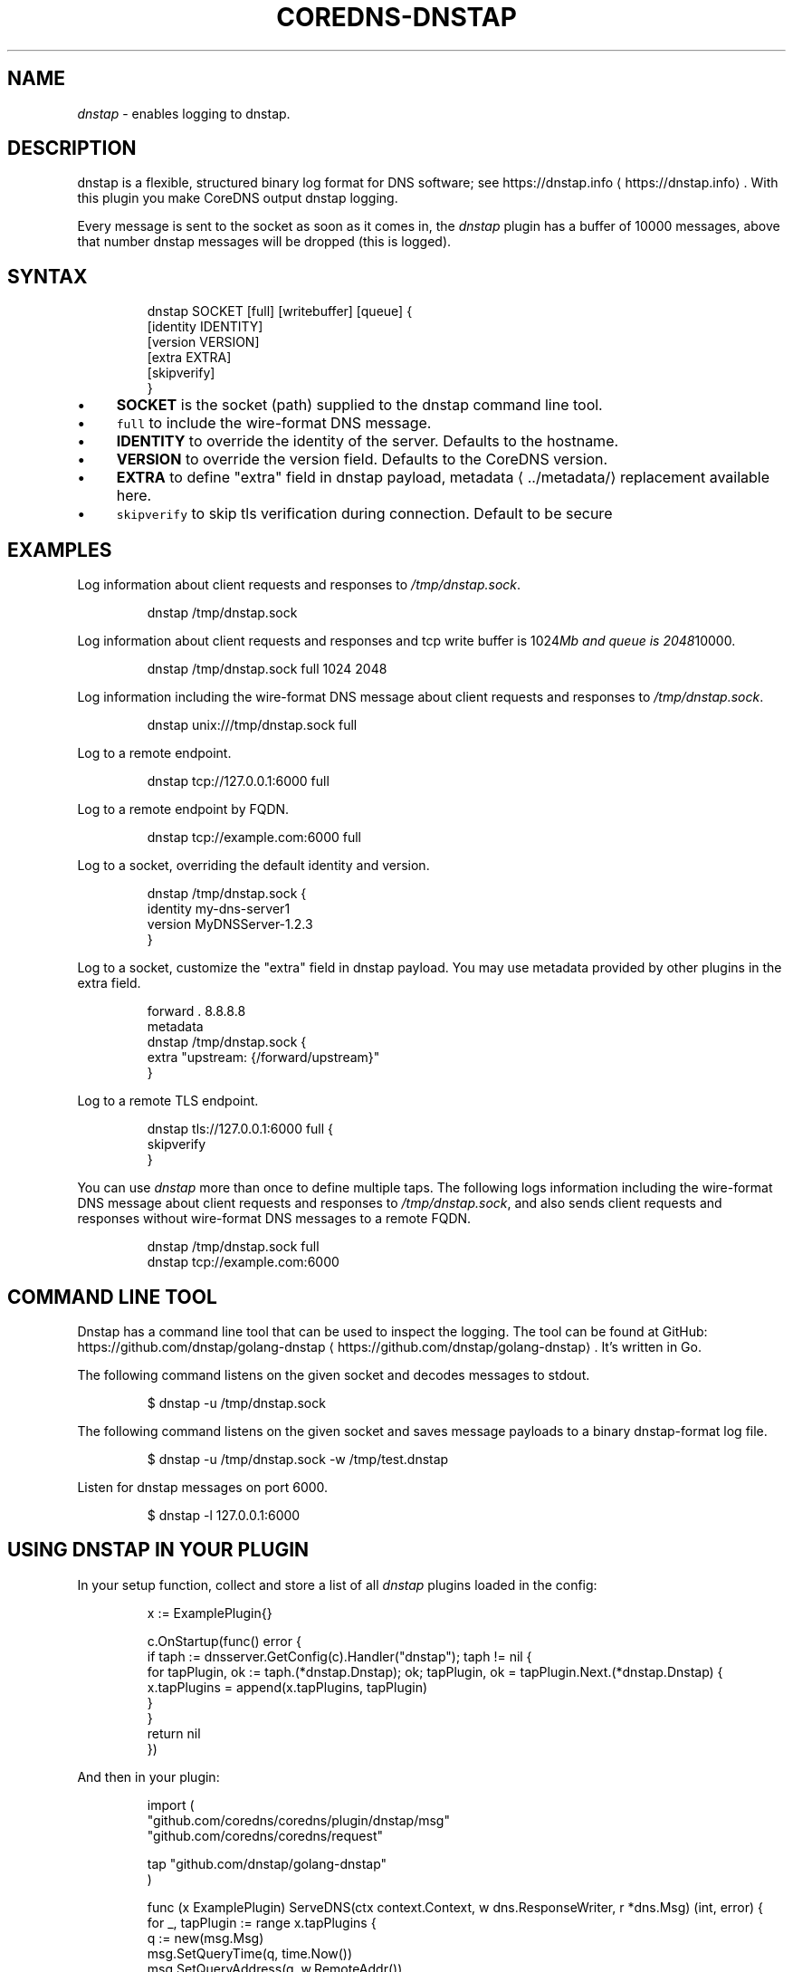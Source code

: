 .\" Generated by Mmark Markdown Processer - mmark.miek.nl
.TH "COREDNS-DNSTAP" 7 "February 2025" "CoreDNS" "CoreDNS Plugins"

.SH "NAME"
.PP
\fIdnstap\fP - enables logging to dnstap.

.SH "DESCRIPTION"
.PP
dnstap is a flexible, structured binary log format for DNS software; see https://dnstap.info
\[la]https://dnstap.info\[ra]. With this
plugin you make CoreDNS output dnstap logging.

.PP
Every message is sent to the socket as soon as it comes in, the \fIdnstap\fP plugin has a buffer of
10000 messages, above that number dnstap messages will be dropped (this is logged).

.SH "SYNTAX"
.PP
.RS

.nf
dnstap SOCKET [full] [writebuffer] [queue] {
  [identity IDENTITY]
  [version VERSION]
  [extra EXTRA]
  [skipverify]
}

.fi
.RE

.IP \(bu 4
\fBSOCKET\fP is the socket (path) supplied to the dnstap command line tool.
.IP \(bu 4
\fB\fCfull\fR to include the wire-format DNS message.
.IP \(bu 4
\fBIDENTITY\fP to override the identity of the server. Defaults to the hostname.
.IP \(bu 4
\fBVERSION\fP to override the version field. Defaults to the CoreDNS version.
.IP \(bu 4
\fBEXTRA\fP to define "extra" field in dnstap payload, metadata
\[la]../metadata/\[ra] replacement available here.
.IP \(bu 4
\fB\fCskipverify\fR to skip tls verification during connection. Default to be secure


.SH "EXAMPLES"
.PP
Log information about client requests and responses to \fI/tmp/dnstap.sock\fP.

.PP
.RS

.nf
dnstap /tmp/dnstap.sock

.fi
.RE

.PP
Log information about client requests and responses and tcp write buffer is 1024\fIMb and queue is 2048\fP10000.

.PP
.RS

.nf
dnstap /tmp/dnstap.sock full 1024 2048

.fi
.RE

.PP
Log information including the wire-format DNS message about client requests and responses to \fI/tmp/dnstap.sock\fP.

.PP
.RS

.nf
dnstap unix:///tmp/dnstap.sock full

.fi
.RE

.PP
Log to a remote endpoint.

.PP
.RS

.nf
dnstap tcp://127.0.0.1:6000 full

.fi
.RE

.PP
Log to a remote endpoint by FQDN.

.PP
.RS

.nf
dnstap tcp://example.com:6000 full

.fi
.RE

.PP
Log to a socket, overriding the default identity and version.

.PP
.RS

.nf
dnstap /tmp/dnstap.sock {
  identity my\-dns\-server1
  version MyDNSServer\-1.2.3
}

.fi
.RE

.PP
Log to a socket, customize the "extra" field in dnstap payload. You may use metadata provided by other plugins in the extra field.

.PP
.RS

.nf
forward . 8.8.8.8
metadata
dnstap /tmp/dnstap.sock {
  extra "upstream: {/forward/upstream}"
}

.fi
.RE

.PP
Log to a remote TLS endpoint.

.PP
.RS

.nf
dnstap tls://127.0.0.1:6000 full {
  skipverify
}

.fi
.RE

.PP
You can use \fIdnstap\fP more than once to define multiple taps. The following logs information including the
wire-format DNS message about client requests and responses to \fI/tmp/dnstap.sock\fP,
and also sends client requests and responses without wire-format DNS messages to a remote FQDN.

.PP
.RS

.nf
dnstap /tmp/dnstap.sock full
dnstap tcp://example.com:6000

.fi
.RE

.SH "COMMAND LINE TOOL"
.PP
Dnstap has a command line tool that can be used to inspect the logging. The tool can be found
at GitHub: https://github.com/dnstap/golang-dnstap
\[la]https://github.com/dnstap/golang-dnstap\[ra]. It's written in Go.

.PP
The following command listens on the given socket and decodes messages to stdout.

.PP
.RS

.nf
$ dnstap \-u /tmp/dnstap.sock

.fi
.RE

.PP
The following command listens on the given socket and saves message payloads to a binary dnstap-format log file.

.PP
.RS

.nf
$ dnstap \-u /tmp/dnstap.sock \-w /tmp/test.dnstap

.fi
.RE

.PP
Listen for dnstap messages on port 6000.

.PP
.RS

.nf
$ dnstap \-l 127.0.0.1:6000

.fi
.RE

.SH "USING DNSTAP IN YOUR PLUGIN"
.PP
In your setup function, collect and store a list of all \fIdnstap\fP plugins loaded in the config:

.PP
.RS

.nf
x :=  \&ExamplePlugin{}

c.OnStartup(func() error {
    if taph := dnsserver.GetConfig(c).Handler("dnstap"); taph != nil {
        for tapPlugin, ok := taph.(*dnstap.Dnstap); ok; tapPlugin, ok = tapPlugin.Next.(*dnstap.Dnstap) {
            x.tapPlugins = append(x.tapPlugins, tapPlugin)
        }
    }
    return nil
})

.fi
.RE

.PP
And then in your plugin:

.PP
.RS

.nf
import (
  "github.com/coredns/coredns/plugin/dnstap/msg"
  "github.com/coredns/coredns/request"

  tap "github.com/dnstap/golang\-dnstap"
)

func (x ExamplePlugin) ServeDNS(ctx context.Context, w dns.ResponseWriter, r *dns.Msg) (int, error) {
    for \_, tapPlugin := range x.tapPlugins {
        q := new(msg.Msg)
        msg.SetQueryTime(q, time.Now())
        msg.SetQueryAddress(q, w.RemoteAddr())
        if tapPlugin.IncludeRawMessage {
            buf, \_ := r.Pack() // r has been seen packed/unpacked before, this should not fail
            q.QueryMessage = buf
        }
        msg.SetType(q, tap.Message\_CLIENT\_QUERY)
        
        // if no metadata interpretation is needed, just send the message
        tapPlugin.TapMessage(q)

        // OR: to interpret the metadata in "extra" field, give more context info
        tapPlugin.TapMessageWithMetadata(ctx, q, request.Request{W: w, Req: query})
    }
    // ...
}

.fi
.RE

.SH "SEE ALSO"
.PP
The website dnstap.info
\[la]https://dnstap.info\[ra] has info on the dnstap protocol. The \fIforward\fP
plugin's \fB\fCdnstap.go\fR uses dnstap to tap messages sent to an upstream.

